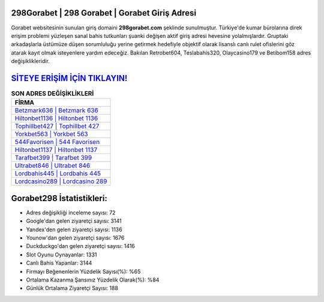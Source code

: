 ﻿298Gorabet | 298 Gorabet | Gorabet Giriş Adresi
===================================

.. image:: images/gorabet-giris.jpg
   :width: 600
   
Gorabet websitesinin sunulan giriş domaini **298gorabet.com** şeklinde sunulmuştur. Türkiye'de kumar bürolarına direk erişim problemi yüzleşen sanal bahis tutkunları şuanki değişen aktif giriş adresi hevesine yolalmışlardır. Gruptaki arkadaşlarla üstümüze düşen sorumluluğu yerine getirmek hedefiyle objektif olarak lisanslı canlı rulet ofislerini göz atarak kayıt olmak isteyenlere yardım edeceğiz. Bakılan Retrobet604, Teslabahis320, Olaycasino179 ve Betibom158 adres değişiklikleridir.

`SİTEYE ERİŞİM İÇİN TIKLAYIN! <https://urlday.cc/git>`_
==============

.. list-table:: **SON ADRES DEĞİŞİKLİKLERİ**
   :widths: 100
   :header-rows: 1

   * - FİRMA
   * - `Betzmark636 | Betzmark 636 <betzmark636-betzmark-636-betzmark-giris-adresi.html>`_
   * - `Hiltonbet1136 | Hiltonbet 1136 <hiltonbet1136-hiltonbet-1136-hiltonbet-giris-adresi.html>`_
   * - `Tophillbet427 | Tophillbet 427 <tophillbet427-tophillbet-427-tophillbet-giris-adresi.html>`_	 
   * - `Yorkbet563 | Yorkbet 563 <yorkbet563-yorkbet-563-yorkbet-giris-adresi.html>`_	 
   * - `544Favorisen | 544 Favorisen <544favorisen-544-favorisen-favorisen-giris-adresi.html>`_ 
   * - `Hiltonbet1137 | Hiltonbet 1137 <hiltonbet1137-hiltonbet-1137-hiltonbet-giris-adresi.html>`_
   * - `Tarafbet399 | Tarafbet 399 <tarafbet399-tarafbet-399-tarafbet-giris-adresi.html>`_	 
   * - `Ultrabet846 | Ultrabet 846 <ultrabet846-ultrabet-846-ultrabet-giris-adresi.html>`_
   * - `Lordbahis445 | Lordbahis 445 <lordbahis445-lordbahis-445-lordbahis-giris-adresi.html>`_
   * - `Lordcasino289 | Lordcasino 289 <lordcasino289-lordcasino-289-lordcasino-giris-adresi.html>`_
	 
Gorabet298 İstatistikleri:
===================================	 
* Adres değişikliği inceleme sayısı: 72
* Google'dan gelen ziyaretçi sayısı: 3141
* Yandex'den gelen ziyaretçi sayısı: 1136
* Younow'dan gelen ziyaretçi sayısı: 1676
* Duckduckgo'dan gelen ziyaretçi sayısı: 1416
* Slot Oyunu Oynayanlar: 1331
* Canlı Bahis Yapanlar: 3144
* Firmayı Beğenenlerin Yüzdelik Sayısı(%): %65
* Ortalama Kazanma Şansınız Yüzdelik Olarak(%): %84
* Günlük Ortalama Ziyaretçi Sayısı: 188
